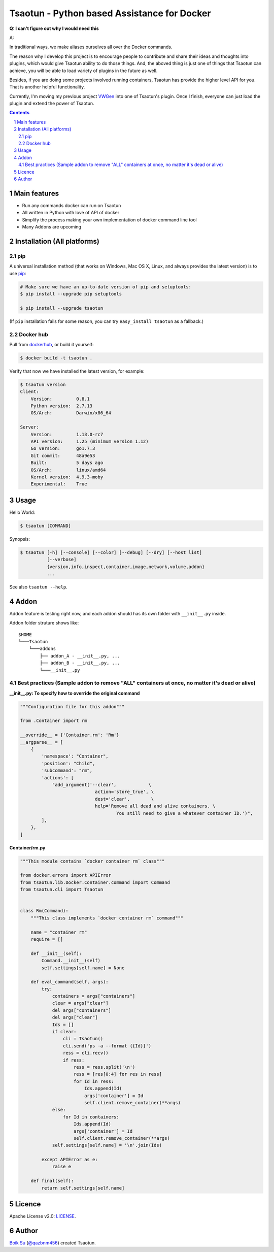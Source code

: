 Tsaotun - Python based Assistance for Docker
############################################

**Q: I can't figure out why I would need this**

A: 

In traditional ways, we make aliases ourselves all over the Docker commands.

The reason why I develop this project is to encourage people to contribute and share their ideas and thoughts into plugins, which would give Tsaotun ability to do those things. And, the aboved thing is just one of things that Tsaotun can achieve, you will be able to load variety of plugins in the future as well.

Besides, if you are doing some projects involved running containers, Tsaotun has provide the higher level API for you. That is another helpful functionality.

Currently, I'm moving my previous project `VWGen`_ into one of Tsaotun's plugin. Once I finish, everyone can just load the plugin and extend the power of Tsaotun.


.. class:: no-web

    .. image:: http://i.imgur.com/WRkfRoq.png
        :alt: Higher level API
        :width: 100%
        :align: center


.. class:: no-web no-pdf

|pypi| |unix_docker| |mac_docker| |windows_docker|



.. contents::

.. section-numbering::


Main features
=============

* Run any commands docker can run on Tsaotun
* All written in Python with love of API of docker
* Simplify the process making your own implementation of docker command line tool
* Many Addons are upcoming


Installation (All platforms)
============================


pip
---


A universal installation method (that works on Windows, Mac OS X, Linux, and always provides the latest version) is to use `pip`_:


.. code-block:: bash

    # Make sure we have an up-to-date version of pip and setuptools:
    $ pip install --upgrade pip setuptools

    $ pip install --upgrade tsaotun


(If ``pip`` installation fails for some reason, you can try
``easy_install tsaotun`` as a fallback.)


Docker hub
----------

Pull from `dockerhub`_, or build it yourself:


.. code-block:: bash

    $ docker build -t tsaotun .


Verify that now we have installed the latest version, for example:


.. code-block:: bash

    $ tsaotun version
    Client:
        Version:         0.8.1
        Python version:  2.7.13
        OS/Arch:         Darwin/x86_64

    Server:
        Version:         1.13.0-rc7
        API version:     1.25 (minimum version 1.12)
        Go version:      go1.7.3
        Git commit:      48a9e53
        Built:           5 days ago
        OS/Arch:         linux/amd64
        Kernel version:  4.9.3-moby
        Experimental:    True


Usage
=====


Hello World:


.. code-block:: bash

    $ tsaotun [COMMAND]


Synopsis:

.. code-block:: bash

    $ tsaotun [-h] [--console] [--color] [--debug] [--dry] [--host list]
              [--verbose]
              {version,info,inspect,container,image,network,volume,addon}
              ...


See also ``tsaotun --help``.


Addon
=====

Addon feature is testing right now, and each addon should has its own folder with ``__init__.py`` inside.

Addon folder struture shows like:

::

    $HOME
    └───Tsaotun
        └───addons
            ├── addon_A - __init__.py, ...
            ├── addon_B - __init__.py, ...
            └───__init__.py


Best practices (Sample addon to remove "ALL" containers at once, no matter it's dead or alive)
----------------------------------------------------------------------------------------------

**__init__.py: To specify how to override the original command**

.. code-block:: python

    """Configuration file for this addon"""

    from .Container import rm

    __override__ = {'Container.rm': 'Rm'}
    __argparse__ = [
        {
            'namespace': "Container",
            'position': "Child",
            'subcommand': "rm",
            'actions': [
                "add_argument('--clear',            \
                                action='store_true', \
                                dest='clear',        \
                                help='Remove all dead and alive containers. \
                                        You still need to give a whatever container ID.')",
            ],
        },
    ]


**Container/rm.py**

.. code-block:: python

    """This module contains `docker container rm` class"""

    from docker.errors import APIError
    from tsaotun.lib.Docker.Container.command import Command
    from tsaotun.cli import Tsaotun


    class Rm(Command):
        """This class implements `docker container rm` command"""

        name = "container rm"
        require = []

        def __init__(self):
            Command.__init__(self)
            self.settings[self.name] = None

        def eval_command(self, args):
            try:
                containers = args["containers"]
                clear = args["clear"]
                del args["containers"]
                del args["clear"]
                Ids = []
                if clear:
                    cli = Tsaotun()
                    cli.send('ps -a --format {{Id}}')
                    ress = cli.recv()
                    if ress:
                        ress = ress.split('\n')
                        ress = [res[0:4] for res in ress]
                        for Id in ress:
                            Ids.append(Id)
                            args['container'] = Id
                            self.client.remove_container(**args)
                else:
                    for Id in containers:
                        Ids.append(Id)
                        args['container'] = Id
                        self.client.remove_container(**args)
                self.settings[self.name] = '\n'.join(Ids)

            except APIError as e:
                raise e

        def final(self):
            return self.settings[self.name]


Licence
=======

Apache License v2.0: `LICENSE <https://github.com/qazbnm456/tsaotun/blob/master/LICENSE>`_.


Author
======

`Boik Su`_  (`@qazbnm456`_) created Tsaotun.


.. _pip: http://www.pip-installer.org/en/latest/index.html
.. _dockerhub: https://hub.docker.com/r/qazbnm456/tsaotun/
.. _VWGen: VWGen
.. _Boik Su: https://github.com/qazbnm456
.. _@qazbnm456: https://twitter.com/qazbnm456


.. |pypi| image:: https://img.shields.io/pypi/v/tsaotun.svg?style=flat-square&label=latest%20stable%20version
    :target: https://pypi.python.org/pypi/tsaotun
    :alt: Latest version released on PyPi

.. |unix_docker| image:: https://img.shields.io/badge/docker%20version-1.13.0-blue.svg
    :alt: Compatible on Linux

.. |mac_docker| image:: https://img.shields.io/badge/docker%20version-1.13.0-blue.svg
    :alt: Compatible on Mac

.. |windows_docker|  image:: https://img.shields.io/badge/docker%20version-1.13.0-blue.svg
    :alt: Compatible on Windows
